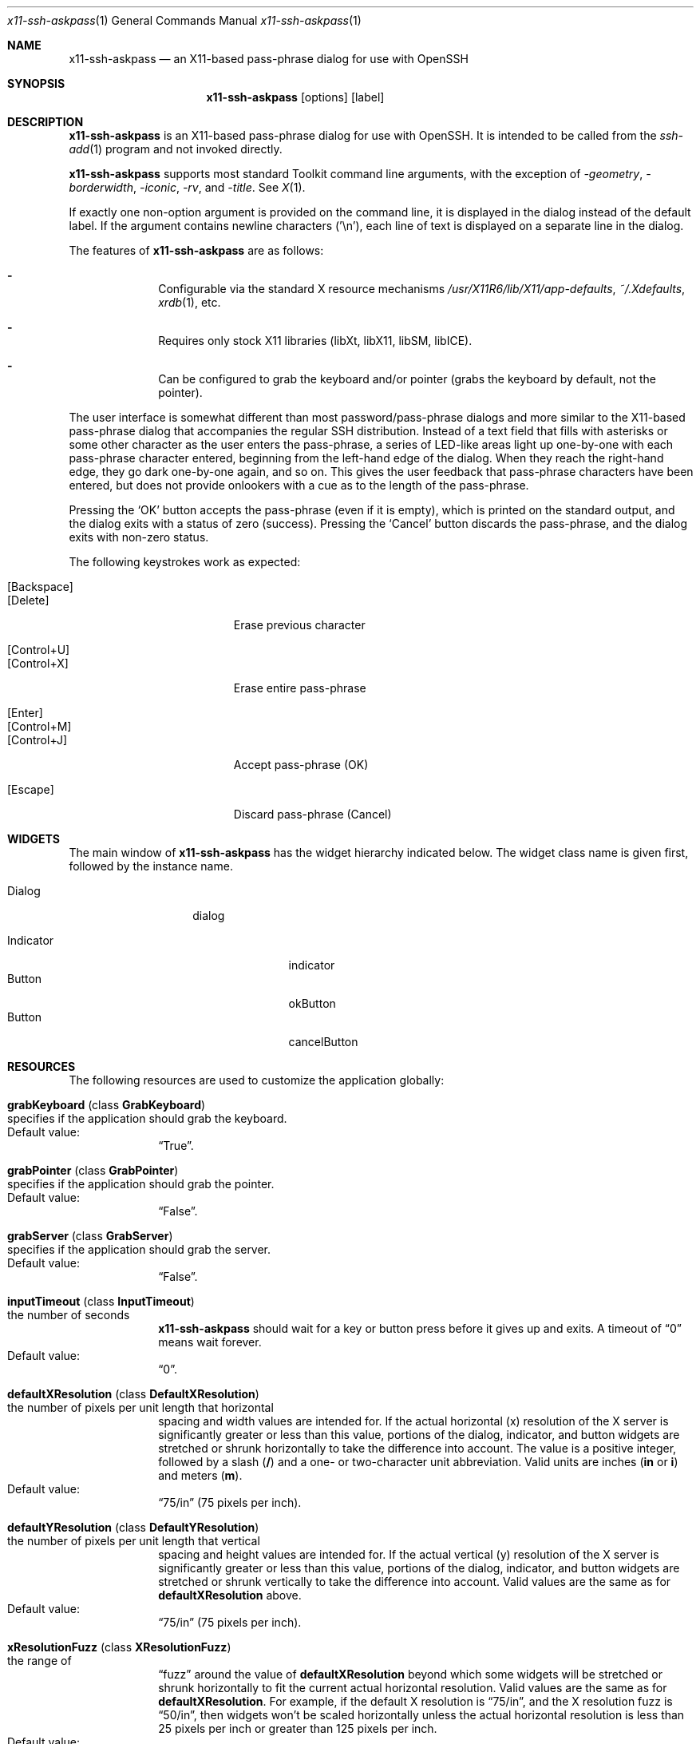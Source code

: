 .\" x11-ssh-askpass.man
.\" Created by Matthieu Herrb <matthieu@laas.fr> for OpenBSD
.\" Modified by Jim Knoble <jmknoble@pobox.com> for non-OpenBSD
.\"   distribution
.\"
.Dd 2023-01-03
.Dt x11-ssh-askpass 1 
.Os "Version 1.2.4-w-xft-support"
.Sh NAME
.Nm x11-ssh-askpass
.Nd an X11-based pass-phrase dialog for use with OpenSSH
.Sh SYNOPSIS
.Nm x11-ssh-askpass
.Op options
.Op label
.Sh DESCRIPTION
.Nm
is an X11-based pass-phrase dialog for use with OpenSSH.
It is intended to be called from the
.Xr ssh-add 1
program and not invoked directly.
.Pp
.Nm
supports most standard Toolkit command line arguments, with the
exception of
.Ar -geometry ,
.Ar -borderwidth ,
.Ar -iconic ,
.Ar -rv ,
and
.Ar -title .
See
.Xr X 1 . 
.Pp
If exactly one non-option argument is provided on the command line, it
is displayed in the dialog instead of the default label.
If the argument contains newline characters ('\\n'), each line of text
is displayed on a separate line in the dialog.
.Pp
The features of
.Nm
are as follows:
.Bl -dash -offset indent 
.It 
Configurable via the standard X resource mechanisms
.Pa /usr/X11R6/lib/X11/app-defaults , 
.Pa ~/.Xdefaults , 
.Xr xrdb 1 , 
etc.
.It 
Requires only stock X11 libraries (\%libXt, \%libX11, \%libSM, \%libICE).
.It 
Can be configured to grab the keyboard and/or pointer (grabs the
keyboard by default, not the pointer).
.El
.Pp
The user interface is somewhat different than most password/pass-phrase
dialogs and more similar to the X11-based pass-phrase dialog that
accompanies the regular SSH distribution.
Instead of a text field that fills with asterisks or some other
character as the user enters the pass-phrase, a series of LED-like
areas light up one-by-one with each pass-phrase character entered,
beginning from the left-hand edge of the dialog.
When they reach the right-hand edge, they go dark one-by-one
again, and so on.
This gives the user feedback that pass-phrase characters have been
entered, but does not provide onlookers with a cue as to the length
of the pass-phrase.
.Pp
Pressing the 
.Sq OK
button accepts the pass-phrase (even if it is empty),
which is printed on the standard output, and the dialog exits with a
status of zero (success).
Pressing the 
.Sq Cancel
button discards the
pass-phrase, and the dialog exits with non-zero status.
.Pp
The following keystrokes work as expected:
.Bl -tag -width "[Backspace]" -offset indent -compact
.Pp
.It Bq Backspace 
.It Bq Delete
Erase previous character
.Pp
.It Bq Control+U
.It Bq Control+X
Erase entire pass-phrase
.Pp
.It Bq Enter
.It Bq Control+M
.It Bq Control+J
Accept pass-phrase (OK)
.Pp
.It Bq Escape
Discard pass-phrase (Cancel)
.El
.Sh WIDGETS
The main window of 
.Nm
has the widget hierarchy indicated below.
The widget class name is given first, followed by the instance name.
.Bl -tag -width "Dialog" -offset indent
.It Dialog
dialog
.Pp
.Bl -tag -width "Indicator" -compact
.It Indicator
indicator
.It Button
okButton 
.It Button
cancelButton
.El
.El
.Sh RESOURCES
The following resources are used to customize the application
globally: 
.Bl -tag -width 2n -offset indent
.It Cm grabKeyboard ( No class Cm GrabKeyboard )
.Bl -inset -compact
.It specifies if the application should grab the keyboard.
.It Default value:
.Dq True .
.El
.It Cm grabPointer ( No class Cm GrabPointer )
.Bl -inset -compact
.It specifies if the application should grab the pointer.
.It Default value:
.Dq False . 
.El
.It Cm grabServer ( No class Cm GrabServer )
.Bl -inset -compact
.It specifies if the application should grab the server.
.It Default value:
.Dq False . 
.El
.It Cm inputTimeout ( No class Cm InputTimeout )
.Bl -inset -compact
.It the number of seconds
.Nm
should wait for a key or
button press before it gives up and exits.  A timeout of
.Dq 0
means wait forever.
.It Default value:
.Dq 0 .
.El
.It Cm defaultXResolution ( No class Cm DefaultXResolution )
.Bl -inset -compact
.It the number of pixels per unit length that horizontal
spacing and width values are intended for.  If the actual
horizontal (x) resolution of the X server is significantly
greater or less than this value, portions of the dialog,
indicator, and button widgets are stretched or shrunk
horizontally to take the difference into account. The value
is a positive integer, followed by a slash
.Cm ( / )
and a one- or two-character unit abbreviation.  Valid units
are inches
.Cm ( in
or
.Cm i )
and meters
.Cm ( m ) .
.It Default value:
.Dq 75/in
(75 pixels per inch).
.El
.It Cm defaultYResolution ( No class Cm DefaultYResolution )
.Bl -inset -compact
.It the number of pixels per unit length that vertical
spacing and height values are intended for.  If the actual
vertical (y) resolution of the X server is significantly
greater or less than this value, portions of the dialog,
indicator, and button widgets are stretched or shrunk
vertically to take the difference into account. Valid
values are the same as for
.Cm defaultXResolution
above.
.It Default value:
.Dq 75/in
(75 pixels per inch).
.El
.It Cm xResolutionFuzz ( No class Cm XResolutionFuzz )
.Bl -inset -compact
.It the range of
.Dq fuzz
around the value of
.Cm defaultXResolution
beyond which some widgets will be stretched or shrunk
horizontally to fit the current actual horizontal
resolution. Valid values are the same as for
.Cm defaultXResolution .
For example, if the default X resolution is
.Dq 75/in ,
and the X resolution fuzz is
.Dq 50/in ,
then widgets won't be scaled horizontally unless the actual
horizontal resolution is less than 25 pixels per inch or
greater than 125 pixels per inch.
.It Default value:
.Dq 20/in
(20 pixels per inch).
.El
.It Cm yResolutionFuzz ( No class Cm YResolutionFuzz )
.Bl -inset -compact
.It the range of
.Dq fuzz
around the value of
.Cm defaultYResolution
beyond which some widgets will be stretched or shrunk
vertically to fit the current actual vertical
resolution. Valid values are the same as for
.Cm defaultXResolution 
above.
.It Default value:
.Dq 20/in
(20 pixels per inch).
.El
.El
.Pp
The following resources are recognized by the Dialog widget:
.Bl -tag -width 2n -offset indent
.It Cm title ( No class Cm Title )
The title of the application as specified to the window manager.
.It Cm label ( No class Cm Label )
The label displayed above the led indicators.
.It Cm font ( No class Cm Font )
The font to be used to display the label.
.El
.Pp
The following Resources are recognized by the dialog, button, and
indicator widgets and the main widget to customize the 3D appearance
(all measurements are in pixels):
.Bl -tag -width 2n -offset indent
.It Cm foreground ( No class Cm Foreground )
The foreground color of the widget.
This is the text color of the label for buttons and dialog and the
color of the active led for the indicator. 
.It Cm background ( No class Cm Background )
The background color of the widget.
In the case of the indicator this is the color of the inactive led. 
.It Cm topShadowColor ( No class Cm TopShadowColor )
The color used by the sides of the widget exposed to the light (top
and left).
.It Cm bottomShadowColor ( No class Cm BottomShadowColor )
The color used by the sides of the widget in the shadow (right and
bottom). 
.It Cm shadowThickness ( No class Cm ShadowTickness )
The thickness of the 3D border of the widget.
.It Cm borderColor ( No class Cm BorderColor )
The color of the border around the widget. 
.It Cm borderWidth ( No class Cm BorderWidth )
The width of the border around the widget.
.It Cm horizontalSpacing ( No class Cm HorizontalSpacing )
The space to leave on left and right sides of the widget.
.It Cm verticalSpacing ( No class Cm VerticalSpacing )
The space to leave on top and bottom sides of the widget.
.El
.Pp
The following resources are recognized by the indicator widgets:
.Bl -tag -width 2n -offset indent
.It Cm minimumCount ( No class Cm MinimumCount )
The minimum number of indicators to display in the dialog.
.It Cm maximumCount ( No class Cm MaximumCount )
The maximum number of indicators to display in the dialog.
.El
.Pp
Each button uses the following resources to customize its label:
.Bl -tag -width 2n -offset indent
.It Cm label ( No class Cm Label )
the string to display on the button.
.It Cm font ( No class Cm Font )
the font to use for this button label.
.El
.Sh FILES
.Bl -tag -width "/usr/X11R6/lib/X11/app-defaults/SshAskpass" -compact
.It Pa /usr/X11R6/lib/X11/app-defaults/SshAskpass
.El
.Sh SEE ALSO
.Xr X 1 ,
.Xr ssh 1 ,
.Xr ssh-agent 1
.Sh LICENSE
Some portions of
.Nm
are derived directly or indirectly
from portions of xscreensaver by Jamie Zawinski <jwz@jwz.org>, while
others are original works.
.Pp
xscreensaver, Copyright \(co 1991-1999 Jamie Zawinski 
.Aq jwz@jwz.org
.Pp
Permission to use, copy, modify, distribute, and sell this software
and its documentation for any purpose is hereby granted without fee,
provided that the above copyright notice appear in all copies and
that both that copyright notice and this permission notice appear in
supporting documentation.
No representations are made about the suitability of this software
for any purpose.
It is provided "as is" without express or implied warranty.
.Pp
The remaining portions fall under the following copyright and license:
.Pp
.Nm
by Jim Knoble 
.Aq jmknoble@pobox.com
Copyright \(co 1999,2000,2001 Jim Knoble
.Pp
Permission to use, copy, modify, distribute, and sell this software
and its documentation for any purpose is hereby granted without fee,
provided that the above copyright notice appear in all copies and
that both that copyright notice and this permission notice appear in
supporting documentation.
